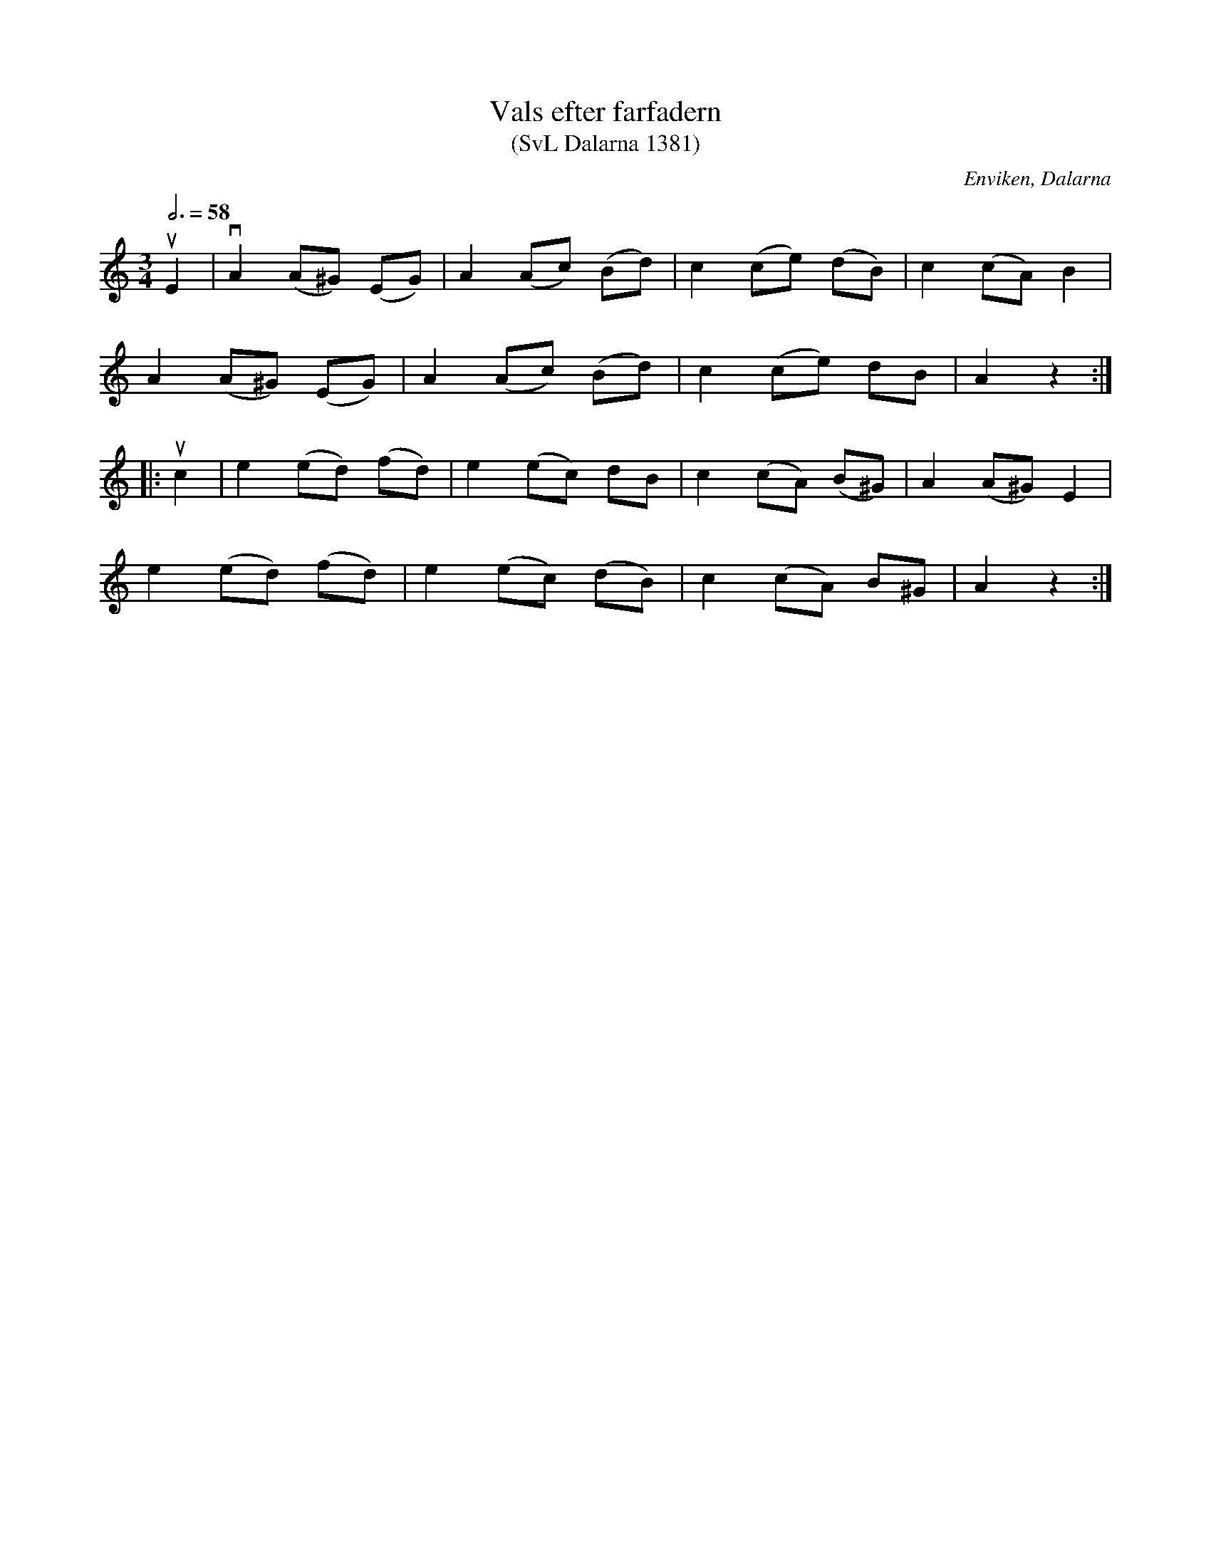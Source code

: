 %%abc-charset utf-8

X:1381
T:Vals efter farfadern
T:(SvL Dalarna 1381)
R:Vals
S:Vilhelm Hedlund
O:Enviken, Dalarna
B:Svenska Låtar Dalarna
M:3/4
L:1/8
Q:3/4=58
K:Am
uE2|vA2 (A^G) (EG)|A2 (Ac) (Bd)|c2 (ce) (dB)|c2 (cA) B2|
A2 (A^G) (EG)|A2 (Ac) (Bd)|c2 (ce) dB|A2 z2:|
|:uc2|e2 (ed) (fd)|e2 (ec) dB|c2 (cA) (B^G)|A2 (A^G) E2|
e2 (ed) (fd)|e2 (ec) (dB)|c2 (cA) B^G|A2 z2:|

